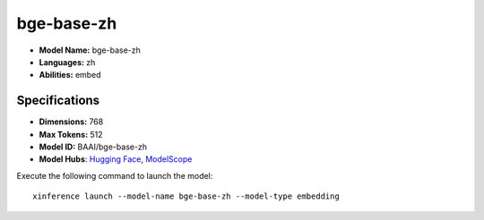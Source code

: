 .. _models_builtin_bge-base-zh:

===========
bge-base-zh
===========

- **Model Name:** bge-base-zh
- **Languages:** zh
- **Abilities:** embed

Specifications
^^^^^^^^^^^^^^

- **Dimensions:** 768
- **Max Tokens:** 512
- **Model ID:** BAAI/bge-base-zh
- **Model Hubs**: `Hugging Face <https://huggingface.co/BAAI/bge-base-zh>`__, `ModelScope <https://modelscope.cn/models/Xorbits/bge-base-zh>`__

Execute the following command to launch the model::

   xinference launch --model-name bge-base-zh --model-type embedding